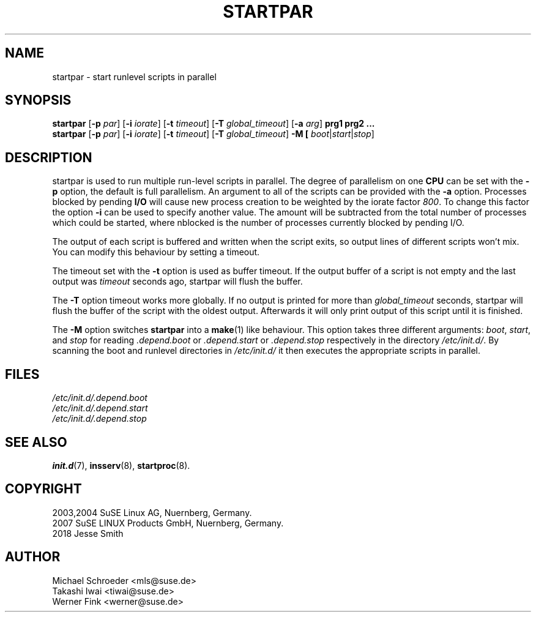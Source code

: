 '\" e
.\" SuSE man page for startpar
.\"
.\" Copyright (c) 2003 SuSE Linux AG, Nuernberg, Germany.
.\"
.\" This program is free software; you can redistribute it and/or modify
.\" it under the terms of the GNU General Public License as published by
.\" the Free Software Foundation; either version 2, or (at your option)
.\" any later version.
.\"
.\" This program is distributed in the hope that it will be useful,
.\" but WITHOUT ANY WARRANTY; without even the implied warranty of
.\" MERCHANTABILITY or FITNESS FOR A PARTICULAR PURPOSE.  See the
.\" GNU General Public License for more details.
.\"
.\" You should have received a copy of the GNU General Public License
.\" along with this program (see the file COPYING); if not, write to the
.\" Free Software Foundation, Inc., 51 Franklin St, Fifth Floor, Boston,
.\" MA 02110-1301, USA.
.\"
.\" Author: Michael Schroeder <mls@suse.de>
.\"
.TH STARTPAR 8 "Jun 2003"
.SH NAME
startpar \- start runlevel scripts in parallel

.SH SYNOPSIS
.B startpar
.RB [ \-p
.IR par ]
.RB [ \-i
.IR iorate ]
.RB [ \-t
.IR timeout ]
.RB [ \-T
.IR global_timeout ]
.RB [ \-a
.IR arg ]
.B prg1
.B prg2
.B ...
.br
.B startpar
.RB [ \-p
.IR par ]
.RB [ \-i
.IR iorate ]
.RB [ \-t
.IR timeout ]
.RB [ \-T
.IR global_timeout ]
.B \-M [
.IR boot | start | stop ]

.SH DESCRIPTION
startpar is used to run multiple run\-level scripts in parallel.
The degree of parallelism on one
.B CPU
can be set with the
.B \-p
option, the default is full parallelism. An argument to all of
the scripts can be provided with the
.B \-a
option.
Processes blocked by pending
.B I/O
will cause new process creation to be weighted by the iorate factor
.IR 800 .
To change this factor the option
.B \-i
can be used to specify another value.  The amount
.EQ
weight = (nblocked times iorate) / 1000
.EN
will be subtracted from the total number of processes which could be
started, where nblocked is the number of processes currently blocked
by pending I/O.

The output of each script is buffered and written when the script
exits, so output lines of different scripts won't mix. You can
modify this behaviour by setting a timeout.

The timeout set with the
.B \-t
option is used as buffer timeout. If the output buffer of a
script is not empty and the last output was
.I timeout
seconds ago, startpar will flush the buffer.

The
.B \-T
option timeout works more globally. If no output is printed for
more than
.I global_timeout
seconds, startpar will flush the buffer of the script with
the oldest output. Afterwards it will only print output of this
script until it is finished.

The
.B \-M
option switches
.B startpar
into a
.BR make (1)
like behaviour.  This option takes three different arguments:
.IR boot ", " start ", and " stop
for reading
.IR .depend.boot " or " .depend.start " or " .depend.stop
respectively in the directory
.IR /etc/init.d/ .
By scanning the boot and runlevel directories in
.I /etc/init.d/
it then executes the appropriate scripts in parallel.

.SH FILES
.I /etc/init.d/.depend.boot
.br
.I /etc/init.d/.depend.start
.br
.I /etc/init.d/.depend.stop

.SH SEE ALSO
.BR init.d (7),
.BR insserv (8),
.BR startproc (8).

.SH COPYRIGHT
2003,2004 SuSE Linux AG, Nuernberg, Germany.
.br
2007 SuSE LINUX Products GmbH, Nuernberg, Germany.
.br
2018 Jesse Smith

.SH AUTHOR
Michael Schroeder <mls@suse.de>
.br
Takashi Iwai <tiwai@suse.de>
.br
Werner Fink <werner@suse.de>
